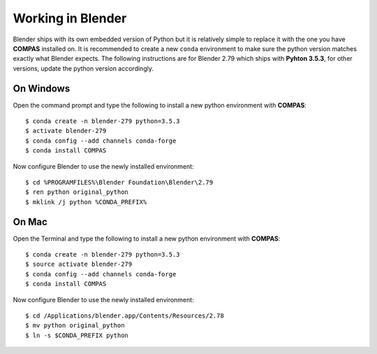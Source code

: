 ********************************************************************************
Working in Blender
********************************************************************************

.. highlight:: bash

Blender ships with its own embedded version of Python but it is relatively
simple to replace it with the one you have **COMPAS** installed on.
It is recommended to create a new ``conda`` environment to make sure the python
version matches exactly what Blender expects.
The following instructions are for Blender 2.79 which ships with
**Pyhton 3.5.3**, for other versions, update the python version accordingly.

On Windows
==========

Open the command prompt and type the following to install a new python
environment with **COMPAS**:

::

    $ conda create -n blender-279 python=3.5.3
    $ activate blender-279
    $ conda config --add channels conda-forge
    $ conda install COMPAS


Now configure Blender to use the newly installed environment:

::

    $ cd %PROGRAMFILES%\Blender Foundation\Blender\2.79
    $ ren python original_python
    $ mklink /j python %CONDA_PREFIX%


On Mac
======

Open the Terminal and type the following to install a new python
environment with **COMPAS**:

::

    $ conda create -n blender-279 python=3.5.3
    $ source activate blender-279
    $ conda config --add channels conda-forge
    $ conda install COMPAS


Now configure Blender to use the newly installed environment:

::

    $ cd /Applications/blender.app/Contents/Resources/2.78
    $ mv python original_python
    $ ln -s $CONDA_PREFIX python

